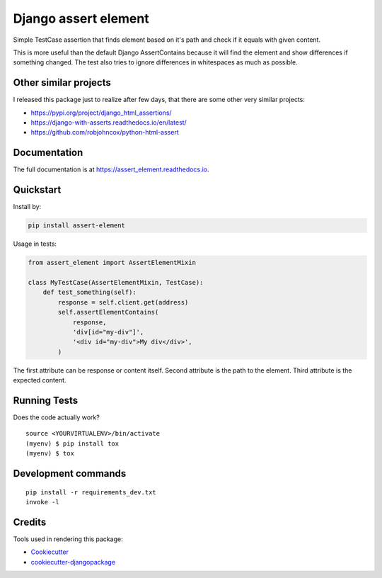 =============================
Django assert element
=============================

.. image:: https://badge.fury.io/py/assert_element.svg
    :target: https://badge.fury.io/py/assert_element

.. image:: https://codecov.io/gh/PetrDlouhy/assert_element/branch/master/graph/badge.svg
    :target: https://codecov.io/gh/PetrDlouhy/assert_element

.. image:: https://github.com/PetrDlouhy/django-assert-element/actions/workflows/main.yml/badge.svg?event=registry_package
    :target: https://github.com/PetrDlouhy/django-assert-element/actions/workflows/main.yml

Simple TestCase assertion that finds element based on it's path and check if it equals with given content.

This is more useful than the default Django AssertContains
because it will find the element and show differences if something changed.
The test also tries to ignore differences in whitespaces as much as possible.

Other similar projects
----------------------

I released this package just to realize after few days, that there are some other very similar projects:

* https://pypi.org/project/django_html_assertions/
* https://django-with-asserts.readthedocs.io/en/latest/
* https://github.com/robjohncox/python-html-assert

Documentation
-------------

The full documentation is at https://assert_element.readthedocs.io.

Quickstart
----------

Install by:

.. code-block:: bash
    
    pip install assert-element

Usage in tests:

.. code-block:: python

    from assert_element import AssertElementMixin

    class MyTestCase(AssertElementMixin, TestCase):
        def test_something(self):
            response = self.client.get(address)
            self.assertElementContains(
                response,
                'div[id="my-div"]',
                '<div id="my-div">My div</div>',
            )

The first attribute can be response or content itself.
Second attribute is the path to the element.
Third attribute is the expected content.

Running Tests
-------------

Does the code actually work?

::

    source <YOURVIRTUALENV>/bin/activate
    (myenv) $ pip install tox
    (myenv) $ tox


Development commands
---------------------

::

    pip install -r requirements_dev.txt
    invoke -l


Credits
-------

Tools used in rendering this package:

*  Cookiecutter_
*  `cookiecutter-djangopackage`_

.. _Cookiecutter: https://github.com/audreyr/cookiecutter
.. _`cookiecutter-djangopackage`: https://github.com/pydanny/cookiecutter-djangopackage
